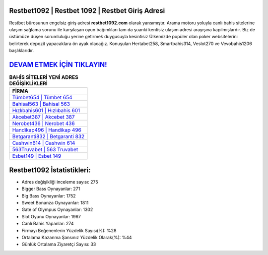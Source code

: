 ﻿Restbet1092 | Restbet 1092 | Restbet Giriş Adresi
===================================

.. image:: images/restbet-giris.jpg
   :width: 600
   
Restbet bürosunun engelsiz giriş adresi **restbet1092.com** olarak yansımıştır. Arama motoru yoluyla canlı bahis sitelerine ulaşım sağlama sorunu ile karşılaşan oyun bağımlıları tam da şuanki kentisiz ulaşım adresi arayışına kapılmışlardır. Biz de üstümüze düşen sorumluluğu yerine getirmek duygusuyla kesintisiz Ülkemizde popüler olan  poker websitelerini belirterek depozit yapacaklara ön ayak olacağız. Konuşulan Hertabet258, Smartbahis314, Veslot270 ve Vevobahis1206 başlıklarıdır.

`DEVAM ETMEK İÇİN TIKLAYIN! <https://cutt.ly/QwVVg2Vk>`_
==============

.. list-table:: **BAHİS SİTELERİ YENİ ADRES DEĞİŞİKLİKLERİ**
   :widths: 100
   :header-rows: 1

   * - FİRMA
   * - `Tümbet654 | Tümbet 654 <tumbet654-tumbet-654-tumbet-giris-adresi.html>`_
   * - `Bahisal563 | Bahisal 563 <bahisal563-bahisal-563-bahisal-giris-adresi.html>`_
   * - `Hızlıbahis601 | Hızlıbahis 601 <hizlibahis601-hizlibahis-601-hizlibahis-giris-adresi.html>`_	 
   * - `Akcebet387 | Akcebet 387 <akcebet387-akcebet-387-akcebet-giris-adresi.html>`_	 
   * - `Nerobet436 | Nerobet 436 <nerobet436-nerobet-436-nerobet-giris-adresi.html>`_ 
   * - `Handikap496 | Handikap 496 <handikap496-handikap-496-handikap-giris-adresi.html>`_
   * - `Betgaranti832 | Betgaranti 832 <betgaranti832-betgaranti-832-betgaranti-giris-adresi.html>`_	 
   * - `Cashwin614 | Cashwin 614 <cashwin614-cashwin-614-cashwin-giris-adresi.html>`_
   * - `563Truvabet | 563 Truvabet <563truvabet-563-truvabet-truvabet-giris-adresi.html>`_
   * - `Esbet149 | Esbet 149 <esbet149-esbet-149-esbet-giris-adresi.html>`_
	 
Restbet1092 İstatistikleri:
===================================	 
* Adres değişikliği inceleme sayısı: 275
* Bigger Bass Oynayanlar: 271
* Big Bass Oynayanlar: 1752
* Sweet Bonanza Oynayanlar: 1811
* Gate of Olympus Oynayanlar: 1302
* Slot Oyunu Oynayanlar: 1967
* Canlı Bahis Yapanlar: 274
* Firmayı Beğenenlerin Yüzdelik Sayısı(%): %28
* Ortalama Kazanma Şansınız Yüzdelik Olarak(%): %44
* Günlük Ortalama Ziyaretçi Sayısı: 33
